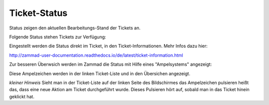 Ticket-Status
=============

Status zeigen den aktuellen Bearbeitungs-Stand der Tickets an. 

Folgende Status stehen Tickets zur Verfügung:

.. image:: images/gettingstarted/Tabelle2-Statusauspraegungen.jpg

Eingestellt werden die Status direkt im Ticket, in den Ticket-Informationen. Mehr Infos dazu hier: 

http://zammad-user-documentation.readthedocs.io/de/latest/ticket-information.html 

Zur besseren Überwsich werden im Zammad die Status mit Hilfe eines "Ampelsystems" angezeigt:

.. image:: images/gettingstarted/Tabelle2-Ampel.jpg

Diese Ampelzeichen werden in der linken Ticket-Liste und in den Übersichen angezeigt.


*kleiner Hinweis*
Sieht man in der Ticket-Liste auf der linken Seite des Bildschirmes das Ampelzeichen pulsieren heißt das, dass eine neue Aktion am Ticket durchgeführt wurde. Dieses Pulsieren hört auf, sobald man in das Ticket hinein geklickt hat.